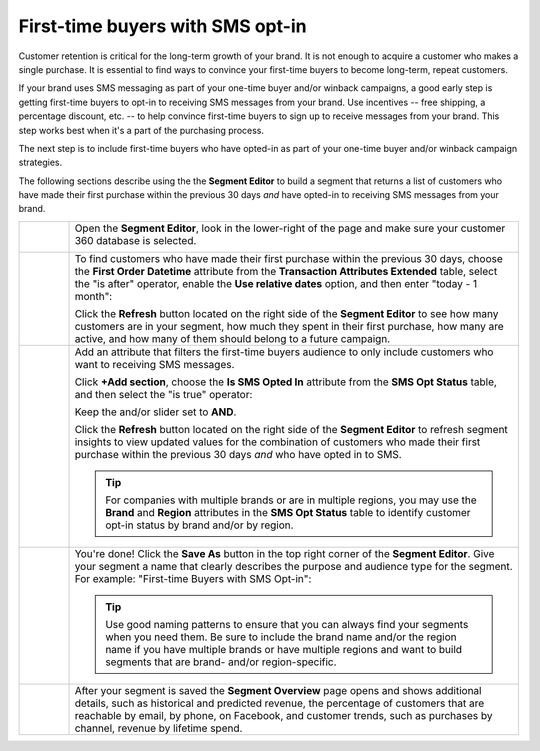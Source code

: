 .. https://docs.amperity.com/ampiq/


.. meta::
    :description lang=en:
        A use case for building an audience of first-time buyers who have opted in to SMS messaging from your brand.

.. meta::
    :content class=swiftype name=body data-type=text:
        A use case for building an audience of first-time buyers who have opted in to SMS messaging from your brand.

.. meta::
    :content class=swiftype name=title data-type=string:
        First-time buyers with SMS opt-in

==================================================
First-time buyers with SMS opt-in
==================================================

.. usecase-engage-first-time-buyers-with-sms-start

Customer retention is critical for the long-term growth of your brand. It is not enough to acquire a customer who makes a single purchase. It is essential to find ways to convince your first-time buyers to become long-term, repeat customers.

If your brand uses SMS messaging as part of your one-time buyer and/or winback campaigns, a good early step is getting first-time buyers to opt-in to receiving SMS messages from your brand. Use incentives -- free shipping, a percentage discount, etc. -- to help convince first-time buyers to sign up to receive messages from your brand. This step works best when it's a part of the purchasing process.

The next step is to include first-time buyers who have opted-in as part of your one-time buyer and/or winback campaign strategies.

.. usecase-engage-first-time-buyers-with-sms-end

.. usecase-engage-first-time-buyers-with-sms-howitworks-start

The following sections describe using the the **Segment Editor** to build a segment that returns a list of customers who have made their first purchase within the previous 30 days *and* have opted-in to receiving SMS messages from your brand.

.. usecase-engage-first-time-buyers-with-sms-howitworks-end

.. usecase-engage-first-time-buyers-with-sms-callouts-start

.. list-table::
   :widths: 10 90
   :header-rows: 0

   * - .. image:: ../../images/steps-01.png
          :width: 60 px
          :alt: Open the Segment Editor.
          :align: left
          :class: no-scaled-link

     - Open the **Segment Editor**, look in the lower-right of the page and make sure your customer 360 database is selected.

       .. image:: ../../images/mockup-segments-tab-database-and-tables-small.png
          :width: 350 px
          :alt: Use your customer 360 database to build segments.
          :align: left
          :class: no-scaled-link


   * - .. image:: ../../images/steps-02.png
          :width: 60 px
          :alt: Find newly acquired customers who made their first purchase during the holiday season.
          :align: left
          :class: no-scaled-link

     - To find customers who have made their first purchase within the previous 30 days, choose the **First Order Datetime** attribute from the **Transaction Attributes Extended** table, select the "is after" operator, enable the **Use relative dates** option, and then enter "today - 1 month":

       .. image:: ../../images/usecase-engage-sms-first-time-buyers.png
          :width: 540 px
          :alt: Find customers who made their first purchase within the previous month.
          :align: left
          :class: no-scaled-link

       Click the **Refresh** button located on the right side of the **Segment Editor** to see how many customers are in your segment, how much they spent in their first purchase, how many are active, and how many of them should belong to a future campaign.

   * - .. image:: ../../images/steps-03.png
          :width: 60 px
          :alt: Find new customers who have opted-in to receive text messages.
          :align: left
          :class: no-scaled-link

     - Add an attribute that filters the first-time buyers audience to only include customers who want to receiving SMS messages.

       Click **+Add section**, choose the **Is SMS Opted In** attribute from the **SMS Opt Status** table, and then select the "is true" operator:

       .. image:: ../../images/usecase-generic-sms-optin.png
          :width: 540 px
          :alt: Find customers who have opted-in to receive text messages.
          :align: left
          :class: no-scaled-link

       Keep the and/or slider set to **AND**.

       Click the **Refresh** button located on the right side of the **Segment Editor** to refresh segment insights to view updated values for the combination of customers who made their first purchase within the previous 30 days *and* who have opted in to SMS.

       .. tip:: For companies with multiple brands or are in multiple regions, you may use the **Brand** and **Region** attributes in the **SMS Opt Status** table to identify customer opt-in status by brand and/or by region.


   * - .. image:: ../../images/steps-04.png
          :width: 60 px
          :alt: Save your segment.
          :align: left
          :class: no-scaled-link
     - You're done! Click the **Save As** button in the top right corner of the **Segment Editor**. Give your segment a name that clearly describes the purpose and audience type for the segment. For example: "First-time Buyers with SMS Opt-in":

       .. image:: ../../images/usecases-dialog-engage-sms.png
          :width: 440 px
          :alt: Give your segment a name.
          :align: left
          :class: no-scaled-link

       .. tip:: Use good naming patterns to ensure that you can always find your segments when you need them. Be sure to include the brand name and/or the region name if you have multiple brands or have multiple regions and want to build segments that are brand- and/or region-specific.

   * - .. image:: ../../images/steps-05.png
          :width: 60 px
          :alt: Segment insights page
          :align: left
          :class: no-scaled-link
     - After your segment is saved the **Segment Overview** page opens and shows additional details, such as historical and predicted revenue, the percentage of customers that are reachable by email, by phone, on Facebook, and customer trends, such as purchases by channel, revenue by lifetime spend.

.. usecase-engage-first-time-buyers-with-sms-callouts-end
